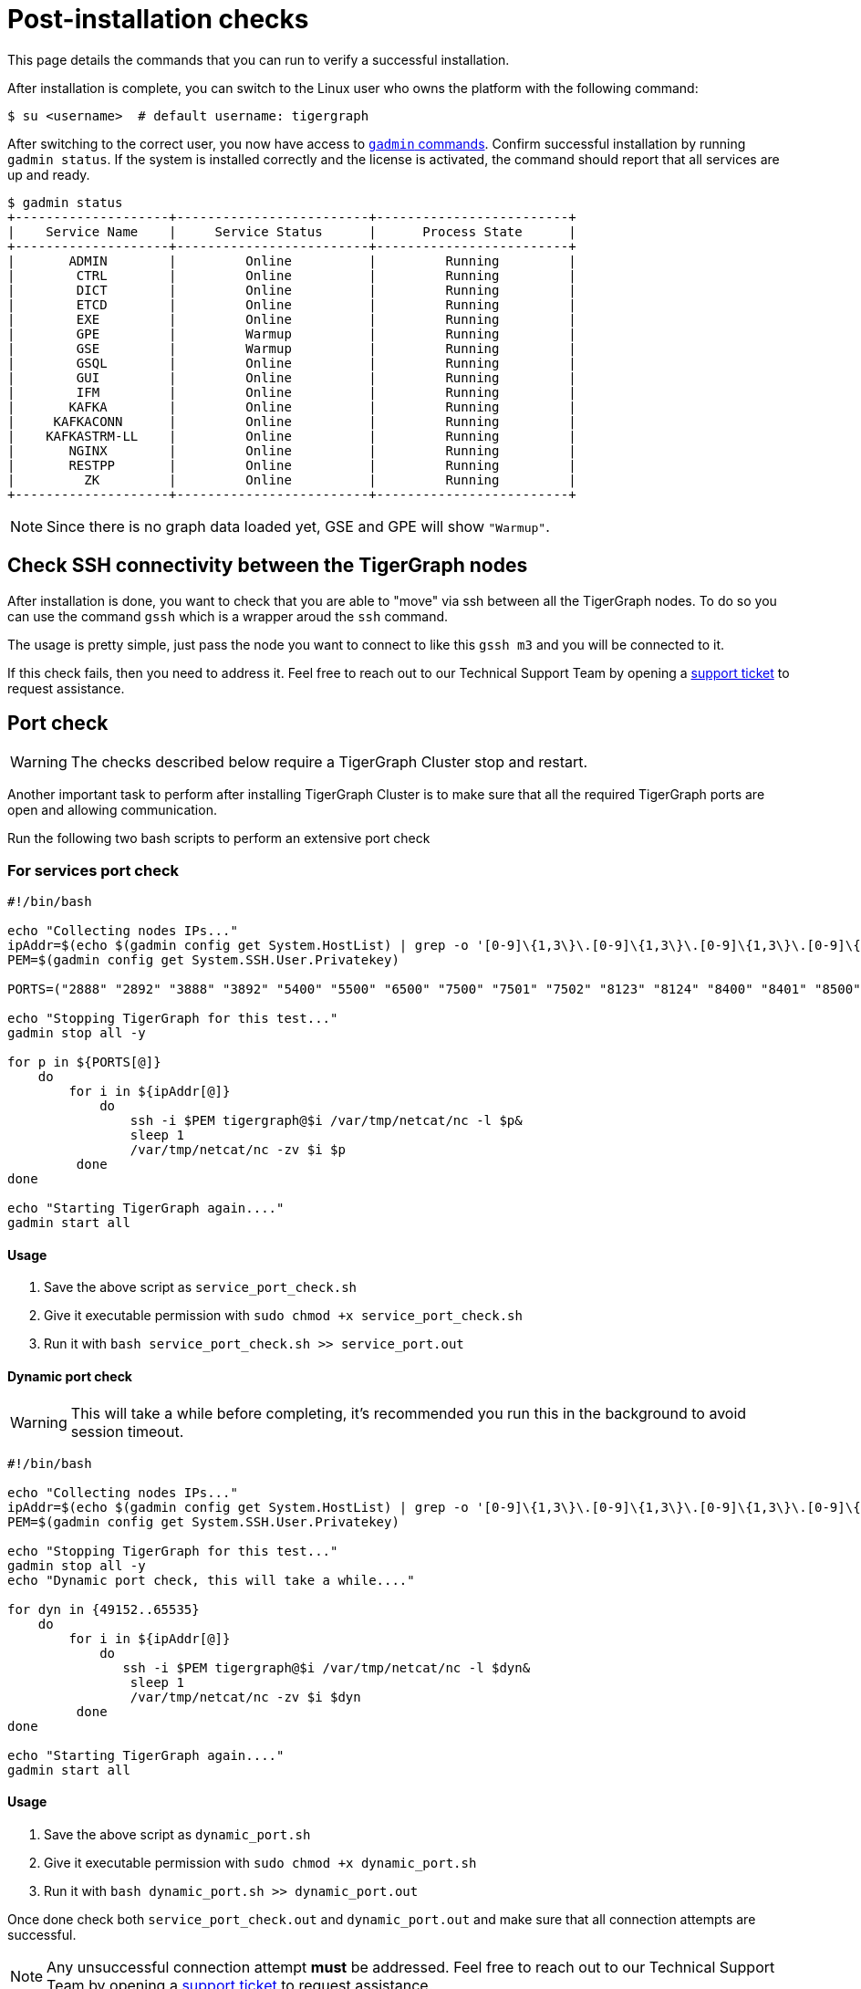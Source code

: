 = Post-installation checks

This page details the commands that you can run to verify a successful installation.

After installation is complete, you can switch to the Linux user who owns the platform with the following command:

[,console]
----
$ su <username>  # default username: tigergraph
----

After switching to the correct user, you now have access to xref:system-management:management-with-gadmin.adoc[`gadmin` commands].
Confirm successful installation by running `gadmin status`.
If the system is installed correctly and the license is activated, the command should report that all services are up and ready.

[,console]
----
$ gadmin status
+--------------------+-------------------------+-------------------------+
|    Service Name    |     Service Status      |      Process State      |
+--------------------+-------------------------+-------------------------+
|       ADMIN        |         Online          |         Running         |
|        CTRL        |         Online          |         Running         |
|        DICT        |         Online          |         Running         |
|        ETCD        |         Online          |         Running         |
|        EXE         |         Online          |         Running         |
|        GPE         |         Warmup          |         Running         |
|        GSE         |         Warmup          |         Running         |
|        GSQL        |         Online          |         Running         |
|        GUI         |         Online          |         Running         |
|        IFM         |         Online          |         Running         |
|       KAFKA        |         Online          |         Running         |
|     KAFKACONN      |         Online          |         Running         |
|    KAFKASTRM-LL    |         Online          |         Running         |
|       NGINX        |         Online          |         Running         |
|       RESTPP       |         Online          |         Running         |
|         ZK         |         Online          |         Running         |
+--------------------+-------------------------+-------------------------+
----

NOTE: Since there is no graph data loaded yet, GSE and GPE will show `"Warmup"`.

== Check SSH connectivity between the TigerGraph nodes

After installation is done, you want to check that you are able to "move" via ssh between all the TigerGraph nodes. To do so you can use the command `gssh` which is a wrapper aroud the `ssh` command. 

The usage is pretty simple, just pass the node you want to connect to like this `gssh m3` and you will be connected to it. 

If this check fails, then you need to address it. Feel free to reach out to our Technical Support Team by opening a https://tigergraph.zendesk.com/hc/en-us/[support ticket] to request assistance.


== Port check

WARNING: The checks described below require a TigerGraph Cluster stop and restart.

Another important task to perform after installing TigerGraph Cluster is to make sure that all the required TigerGraph ports are open and allowing communication. 

Run the following two bash scripts to perform an extensive port check

=== For services port check

[,bash]
----
#!/bin/bash

echo "Collecting nodes IPs..."
ipAddr=$(echo $(gadmin config get System.HostList) | grep -o '[0-9]\{1,3\}\.[0-9]\{1,3\}\.[0-9]\{1,3\}\.[0-9]\{1,3\}')
PEM=$(gadmin config get System.SSH.User.Privatekey)

PORTS=("2888" "2892" "3888" "3892" "5400" "5500" "6500" "7500" "7501" "7502" "8123" "8124" "8400" "8401" "8500" "8501" "8900" "9000" "9166" "9167" "9177" "9178" "9188" "9400" "9401" "9500" "9501" "12471" "14240" "14241" "14242" "14243" "17797" "19000" "19001" "19999" "20000" "20001" "30002" "30004" "30003")

echo "Stopping TigerGraph for this test..."
gadmin stop all -y

for p in ${PORTS[@]} 
    do
        for i in ${ipAddr[@]} 
            do 
                ssh -i $PEM tigergraph@$i /var/tmp/netcat/nc -l $p&
                sleep 1
                /var/tmp/netcat/nc -zv $i $p 
         done    
done 

echo "Starting TigerGraph again...."
gadmin start all
----

==== Usage

1. Save the above script as `service_port_check.sh`

2. Give it executable permission with `sudo chmod +x service_port_check.sh` 

3. Run it with `bash service_port_check.sh >> service_port.out`

==== Dynamic port check

WARNING: This will take a while before completing, it's recommended you run this in the background to avoid session timeout. 

[,bash]
----
#!/bin/bash

echo "Collecting nodes IPs..."
ipAddr=$(echo $(gadmin config get System.HostList) | grep -o '[0-9]\{1,3\}\.[0-9]\{1,3\}\.[0-9]\{1,3\}\.[0-9]\{1,3\}')
PEM=$(gadmin config get System.SSH.User.Privatekey)

echo "Stopping TigerGraph for this test..."
gadmin stop all -y
echo "Dynamic port check, this will take a while...."

for dyn in {49152..65535} 
    do
        for i in ${ipAddr[@]}
            do 
               ssh -i $PEM tigergraph@$i /var/tmp/netcat/nc -l $dyn&
                sleep 1
                /var/tmp/netcat/nc -zv $i $dyn
         done    
done

echo "Starting TigerGraph again...."
gadmin start all
----

==== Usage

1. Save the above script as `dynamic_port.sh`

2. Give it executable permission with `sudo chmod +x dynamic_port.sh` 

3. Run it with `bash dynamic_port.sh >> dynamic_port.out`

Once done check both `service_port_check.out` and `dynamic_port.out` and make sure that all connection attempts are successful. 

NOTE: Any unsuccessful connection attempt *must* be addressed. Feel free to reach out to our Technical Support Team by opening a https://tigergraph.zendesk.com/hc/en-us/[support ticket] to request assistance.


  
